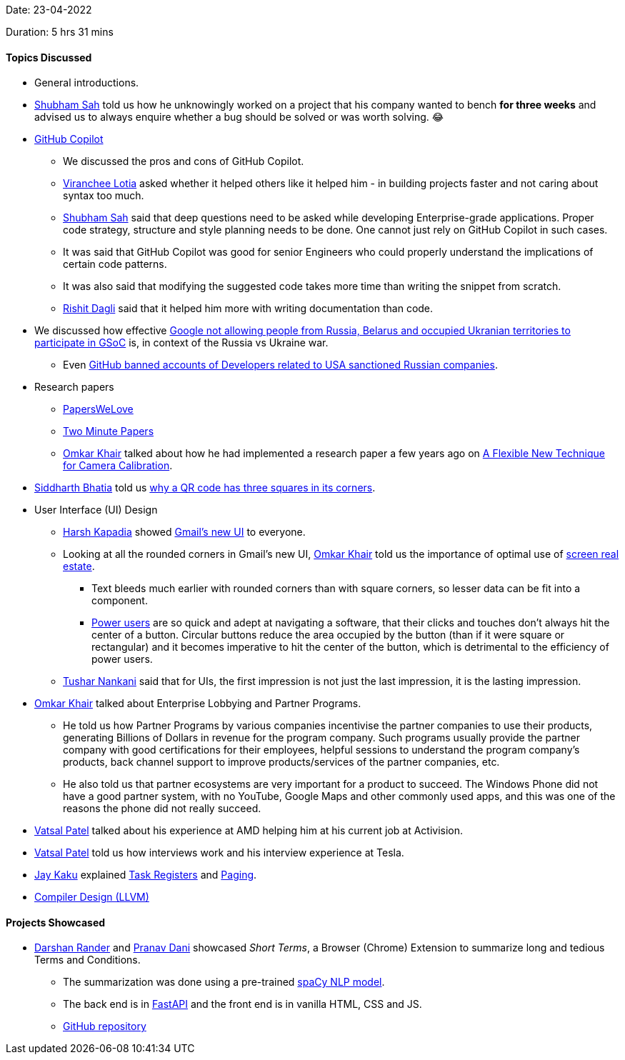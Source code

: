 Date: 23-04-2022

Duration: 5 hrs 31 mins

==== Topics Discussed

* General introductions.
* link:https://twitter.com/ishubhamsah[Shubham Sah^] told us how he unknowingly worked on a project that his company wanted to bench **for three weeks** and advised us to always enquire whether a bug should be solved or was worth solving. 😂
* link:https://copilot.github.com[GitHub Copilot^]
    ** We discussed the pros and cons of GitHub Copilot.
    ** link:https://twitter.com/code_magician[Viranchee Lotia^] asked whether it helped others like it helped him - in building projects faster and not caring about syntax too much.
    ** link:https://twitter.com/ishubhamsah[Shubham Sah^] said that deep questions need to be asked while developing Enterprise-grade applications. Proper code strategy, structure and style planning needs to be done. One cannot just rely on GitHub Copilot in such cases. 
    ** It was said that GitHub Copilot was good for senior Engineers who could properly understand the implications of certain code patterns.
    ** It was also said that modifying the suggested code takes more time than writing the snippet from scratch.
    ** link:https://twitter.com/rishit_dagli[Rishit Dagli^] said that it helped him more with writing documentation than code.
* We discussed how effective link:https://lemmy.ml/post/211030[Google not allowing people from Russia, Belarus and occupied Ukranian territories to participate in GSoC^] is, in context of the Russia vs Ukraine war.
    ** Even link:https://cointelegraph.com/news/github-suspends-accounts-of-russian-developers-linked-to-sanctioned-firms[GitHub banned accounts of Developers related to USA sanctioned Russian companies^].
* Research papers
    ** link:https://www.youtube.com/c/PapersWeLove[PapersWeLove^]
    ** link:https://www.youtube.com/c/K%C3%A1rolyZsolnai[Two Minute Papers^]
    ** link:https://twitter.com/omtalk[Omkar Khair^] talked about how he had implemented a research paper a few years ago on link:https://www.microsoft.com/en-us/research/wp-content/uploads/2016/02/tr98-71.pdf[A Flexible New Technique for Camera
Calibration^].
* link:https://twitter.com/Darth_Sid512[Siddharth Bhatia^] told us link:https://2dpoint.substack.com/p/what-is-a-qr-code-and-why-does-it[why a QR code has three squares in its corners^].
* User Interface (UI) Design
    ** link:https://twitter.com/harshgkapadia[Harsh Kapadia^] showed link:https://support.google.com/mail/answer/11555490[Gmail's new UI^] to everyone.
    ** Looking at all the rounded corners in Gmail's new UI, link:https://twitter.com/omtalk[Omkar Khair^] told us the importance of optimal use of link:https://www.usabilityfirst.com/glossary/screen-real-estate/index.html[screen real estate^].
        *** Text bleeds much earlier with rounded corners than with square corners, so lesser data can be fit into a component.
        *** link:https://en.wikipedia.org/wiki/Power_user[Power users^] are so quick and adept at navigating a software, that their clicks and touches don't always hit the center of a button. Circular buttons reduce the area occupied by the button (than if it were square or rectangular) and it becomes imperative to hit the center of the button, which is detrimental to the efficiency of power users.
    ** link:https://twitter.com/tusharnankanii[Tushar Nankani^] said that for UIs, the first impression is not just the last impression, it is the lasting impression.
* link:https://twitter.com/omtalk[Omkar Khair^] talked about Enterprise Lobbying and Partner Programs.
    ** He told us how Partner Programs by various companies incentivise the partner companies to use their products, generating Billions of Dollars in revenue for the program company. Such programs usually provide the partner company with good certifications for their employees, helpful sessions to understand the program company's products, back channel support to improve products/services of the partner companies, etc.
    ** He also told us that partner ecosystems are very important for a product to succeed. The Windows Phone did not have a good partner system, with no YouTube, Google Maps and other commonly used apps, and this was one of the reasons the phone did not really succeed.
* link:https://twitter.com/guyinthecape[Vatsal Patel^] talked about his experience at AMD helping him at his current job at Activision.
* link:https://twitter.com/guyinthecape[Vatsal Patel^] told us how interviews work and his interview experience at Tesla.
* link:https://twitter.com/kaku_jay[Jay Kaku^] explained link:https://www.scs.stanford.edu/05au-cs240c/lab/i386/s07_03.htm[Task Registers^] and link:https://www.tutorialspoint.com/what-is-paging[Paging^].
* link:https://www.youtube.com/playlist?list=PL2EVNPSqUifhYsX57-4D1Mfs65q2SoqSN[Compiler Design (LLVM)^]

==== Projects Showcased

* link:https://twitter.com/SirusTweets[Darshan Rander^] and link:https://twitter.com/PranavDani3[Pranav Dani^] showcased _Short Terms_, a Browser (Chrome) Extension to summarize long and tedious Terms and Conditions.
    ** The summarization was done using a pre-trained link:https://spacy.io/[spaCy NLP model^].
    ** The back end is in link:https://fastapi.tiangolo.com[FastAPI^] and the front end is in vanilla HTML, CSS and JS.
    ** link:https://github.com/SirusCodes/short-terms[GitHub repository^]
